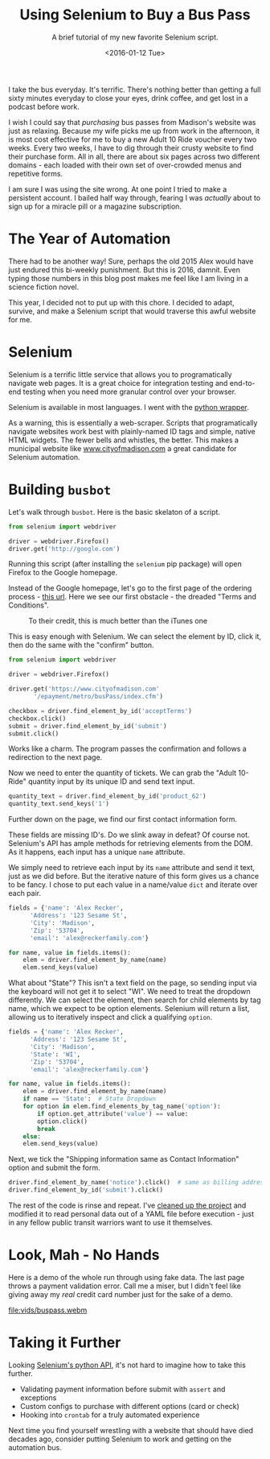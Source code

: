 #+TITLE: Using Selenium to Buy a Bus Pass
#+SUBTITLE: A brief tutorial of my new favorite Selenium script.
#+DATE: <2016-01-12 Tue>

I take the bus everyday. It's terrific. There's nothing better than
getting a full sixty minutes everyday to close your eyes, drink
coffee, and get lost in a podcast before work.

I wish I could say that /purchasing/ bus passes from Madison's website
was just as relaxing. Because my wife picks me up from work in the
afternoon, it is most cost effective for me to buy a new Adult 10 Ride
voucher every two weeks. Every two weeks, I have to dig through their
crusty website to find their purchase form. All in all, there are
about six pages across two different domains - each loaded with their
own set of over-crowded menus and repetitive forms.

I am sure I was using the site wrong. At one point I tried to make a
persistent account. I bailed half way through, fearing I was
/actually/ about to sign up for a miracle pill or a magazine
subscription.

* The Year of Automation

There had to be another way! Sure, perhaps the old 2015 Alex would
have just endured this bi-weekly punishment. But this is 2016,
damnit. Even typing those numbers in this blog post makes me feel like
I am living in a science fiction novel.

This year, I decided not to put up with this chore. I decided to
adapt, survive, and make a Selenium script that would traverse this
awful website for me.

* Selenium

Selenium is a terrific little service that allows you to
programatically navigate web pages. It is a great choice for
integration testing and end-to-end testing when you need more granular
control over your browser.

Selenium is available in most languages. I went with the [[http://selenium-python.readthedocs.org/][python wrapper]].

As a warning, this is essentially a web-scraper. Scripts that
programatically navigate websites work best with plainly-named ID tags
and simple, native HTML widgets. The fewer bells and whistles, the
better. This makes a municipal website like [[http://www.cityofmadison.com][www.cityofmadison.com]] a
great candidate for Selenium automation.

* Building ~busbot~

Let's walk through ~busbot~.  Here is the basic skelaton of a script.

#+BEGIN_SRC python
  from selenium import webdriver

  driver = webdriver.Firefox()
  driver.get('http://google.com')
#+END_SRC

Running this script (after installing the ~selenium~ pip package) will
open Firefox to the Google homepage.

Instead of the Google homepage, let's go to the first page of the
ordering process - [[https://www.cityofmadison.com/epayment/metro/busPass/index.cfm][this url]]. Here we see our first obstacle - the
dreaded "Terms and Conditions".

#+CAPTION: To their credit, this is much better than the iTunes one
[[file:images/terms.png]]

This is easy enough with Selenium. We can select the element by ID,
click it, then do the same with the "confirm" button.

#+BEGIN_SRC python
  from selenium import webdriver

  driver = webdriver.Firefox()

  driver.get('https://www.cityofmadison.com'
	     '/epayment/metro/busPass/index.cfm')

  checkbox = driver.find_element_by_id('acceptTerms')
  checkbox.click()
  submit = driver.find_element_by_id('submit')
  submit.click()
#+END_SRC

Works like a charm. The program passes the confirmation and follows a
redirection to the next page.

[[file:images/selenium1.png]]

Now we need to enter the quantity of tickets. We can grab the "Adult
10-Ride" quantity input by its unique ID and send text input.

#+BEGIN_SRC python
  quantity_text = driver.find_element_by_id('product_62')
  quantity_text.send_keys('1')
#+END_SRC

Further down on the page, we find our first contact information form.

[[file:images/selenium2.png]]

These fields are missing ID's. Do we slink away in defeat? Of course
not. Selenium's API has ample methods for retrieving elements from the
DOM. As it happens, each input has a unique ~name~ attribute.

We simply need to retrieve each input by its ~name~ attribute and send
it text, just as we did before. But the iterative nature of this form
gives us a chance to be fancy. I chose to put each value in a
name/value ~dict~ and iterate over each pair.

#+BEGIN_SRC python
  fields = {'name': 'Alex Recker',
	    'Address': '123 Sesame St',
	    'City': 'Madison',
	    'Zip': '53704',
	    'email': 'alex@reckerfamily.com'}

  for name, value in fields.items():
      elem = driver.find_element_by_name(name)
      elem.send_keys(value)
#+END_SRC

What about "State"? This isn't a text field on the page, so sending
input via the keyboard will not get it to select "WI". We need to
treat the dropdown differently. We can select the element, then search
for child elements by tag name, which we expect to be option
elements. Selenium will return a list, allowing us to iteratively
inspect and click a qualifying ~option~.

#+BEGIN_SRC python
  fields = {'name': 'Alex Recker',
	    'Address': '123 Sesame St',
	    'City': 'Madison',
	    'State': 'WI',
	    'Zip': '53704',
	    'email': 'alex@reckerfamily.com'}

  for name, value in fields.items():
      elem = driver.find_element_by_name(name)
      if name == 'State':  # State Dropdown
	  for option in elem.find_elements_by_tag_name('option'):
	      if option.get_attribute('value') == value:
		  option.click()
		  break
      else:
	  elem.send_keys(value)
#+END_SRC

Next, we tick the "Shipping information same as Contact Information"
option and submit the form.

#+BEGIN_SRC python
  driver.find_element_by_name('notice').click()  # same as billing address...
  driver.find_element_by_id('submit').click()
#+END_SRC

The rest of the code is rinse and repeat. I've [[https://github.com/arecker/busbot][cleaned up the project]]
and modified it to read personal data out of a YAML file before
execution - just in any fellow public transit warriors want to use it
themselves.

* Look, Mah - No Hands

Here is a demo of the whole run through using fake data. The last page
throws a payment validation error. Call me a miser, but I didn't feel
like giving away my /real/ credit card number just for the sake of a
demo.

[[file:vids/buspass.webm]]

* Taking it Further

Looking [[http://selenium-python.readthedocs.org/][Selenium's python API]], it's not hard to imagine how to take
this further.

- Validating payment information before submit with ~assert~ and exceptions
- Custom configs to purchase with different options (card or check)
- Hooking into ~crontab~ for a truly automated experience

Next time you find yourself wrestling with a website that should have
died decades ago, consider putting Selenium to work and getting on the
automation bus.
